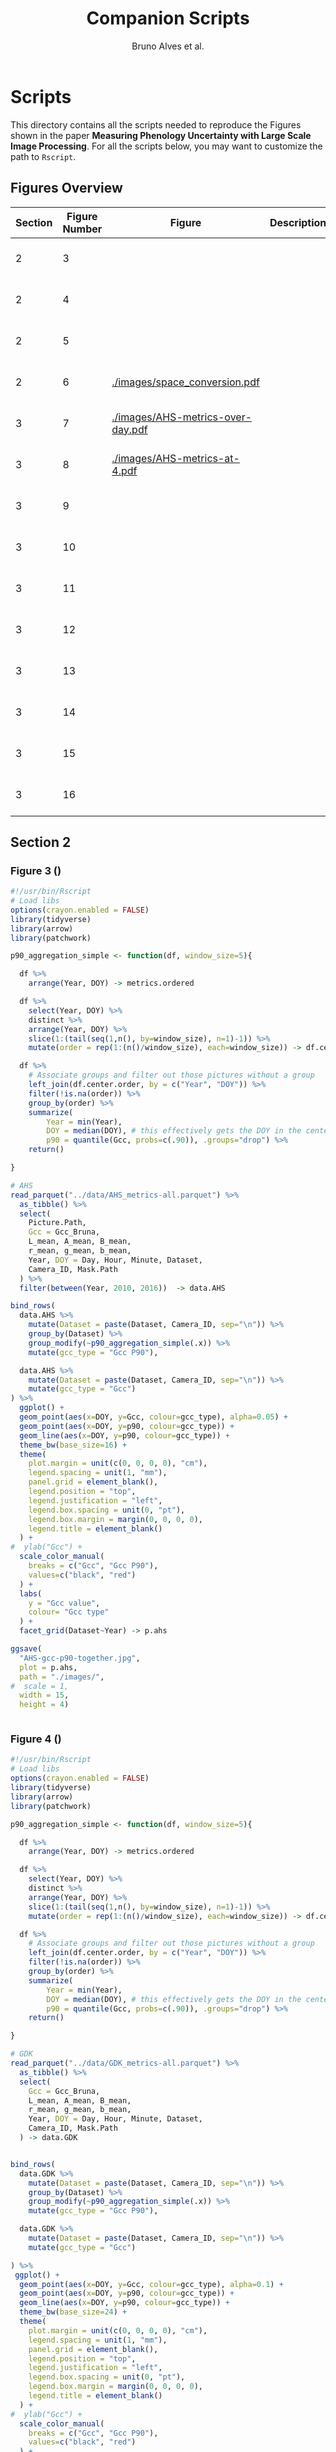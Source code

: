 # -*- coding: utf-8 -*-
# -*- mode: org -*-

#+TITLE: Companion Scripts
#+AUTHOR: Bruno Alves et al.

#+STARTUP: overview indent

* Scripts
:PROPERTIES:
:header-args: :session :tangle-mode (identity #o755)
:END:

This directory contains all the scripts needed to reproduce the
Figures shown in the paper *Measuring Phenology Uncertainty with Large
Scale Image Processing*. For all the scripts below, you may want to
customize the path to ~Rscript~.

** Figures Overview


| Section | Figure Number | Figure                               | Description | Script path           |
|---------+---------------+--------------------------------------+-------------+-----------------------|
|       2 |             3 | [[./images/AHS-gcc-p90-together.jpg]]    |             | [[section-2/figure-3.R]]  |
|       2 |             4 | [[./images/GDK-gcc-p90-together.jpg]]    |             | [[section-2/figure-4.R]]  |
|       2 |             5 | [[./images/PEG-gcc-p90-together.jpg]]    |             | [[section-2/figure-5.R]]  |
|       2 |             6 | [[./images/space_conversion.pdf]]        |             | [[section-2/figure-6.R]]  |
|---------+---------------+--------------------------------------+-------------+-----------------------|
|       3 |             7 | [[./images/AHS-metrics-over-day.pdf]]    |             | [[section-3/figure-7.R]]  |
|       3 |             8 | [[./images/AHS-metrics-at-4.pdf]]        |             | [[section-3/figure-8.R]]  |
|       3 |             9 | [[./images/AHS-filters.png]]             |             | [[section-3/figure-9.R]]  |
|       3 |            10 | [[./images/GDK-filters.png]]             |             | [[section-3/figure-10.R]] |
|       3 |            11 | [[./images/PEG-filters.png]]             |             | [[section-3/figure-11.R]] |
|       3 |            12 | [[./images/AHS-color-map.png]]           |             | [[section-3/figure-12.R]] |
|       3 |            13 | [[./images/AHS-color-map-with-lstar.png]] |             | [[section-3/figure-13.R]] |
|       3 |            14 | [[./images/color-correction-distance.png]] |             | [[section-3/figure-14.R]] |
|       3 |            15 | [[./images/color-correction-colors.png]] |             | [[section-3/figure-15.R]] |
|       3 |            16 | [[./images/impacts-on-p90.png]]          |             | [[section-3/figure-16.R]] |
|---------+---------------+--------------------------------------+-------------+-----------------------|

** Section 2
*** Figure 3 ()

#+BEGIN_SRC R :tangle section-2/figure-3.R
#!/usr/bin/Rscript
# Load libs
options(crayon.enabled = FALSE)
library(tidyverse)
library(arrow)
library(patchwork)

p90_aggregation_simple <- function(df, window_size=5){

  df %>%
    arrange(Year, DOY) -> metrics.ordered

  df %>%
    select(Year, DOY) %>%
    distinct %>%
    arrange(Year, DOY) %>%
    slice(1:(tail(seq(1,n(), by=window_size), n=1)-1)) %>%
    mutate(order = rep(1:(n()/window_size), each=window_size)) -> df.center.order

  df %>%
    # Associate groups and filter out those pictures without a group
    left_join(df.center.order, by = c("Year", "DOY")) %>%
    filter(!is.na(order)) %>%
    group_by(order) %>%
    summarize(
        Year = min(Year),
        DOY = median(DOY), # this effectively gets the DOY in the center
        p90 = quantile(Gcc, probs=c(.90)), .groups="drop") %>%
    return()

}

# AHS
read_parquet("../data/AHS_metrics-all.parquet") %>%
  as_tibble() %>%
  select(
    Picture.Path,
    Gcc = Gcc_Bruna, 
    L_mean, A_mean, B_mean,
    r_mean, g_mean, b_mean,
    Year, DOY = Day, Hour, Minute, Dataset,
    Camera_ID, Mask.Path
  ) %>%
  filter(between(Year, 2010, 2016))  -> data.AHS

bind_rows(
  data.AHS %>%
    mutate(Dataset = paste(Dataset, Camera_ID, sep="\n")) %>%
    group_by(Dataset) %>%
    group_modify(~p90_aggregation_simple(.x)) %>% 
    mutate(gcc_type = "Gcc P90"),

  data.AHS %>%
    mutate(Dataset = paste(Dataset, Camera_ID, sep="\n")) %>%
    mutate(gcc_type = "Gcc")
) %>%
  ggplot() +
  geom_point(aes(x=DOY, y=Gcc, colour=gcc_type), alpha=0.05) +
  geom_point(aes(x=DOY, y=p90, colour=gcc_type)) +
  geom_line(aes(x=DOY, y=p90, colour=gcc_type)) +
  theme_bw(base_size=16) +
  theme(
    plot.margin = unit(c(0, 0, 0, 0), "cm"),
    legend.spacing = unit(1, "mm"),
    panel.grid = element_blank(),
    legend.position = "top",
    legend.justification = "left",
    legend.box.spacing = unit(0, "pt"),
    legend.box.margin = margin(0, 0, 0, 0),
    legend.title = element_blank()
  ) +
#  ylab("Gcc") +
  scale_color_manual(
    breaks = c("Gcc", "Gcc P90"), 
    values=c("black", "red")
  ) + 
  labs(
    y = "Gcc value",
    colour= "Gcc type"
  ) +
  facet_grid(Dataset~Year) -> p.ahs

ggsave(
  "AHS-gcc-p90-together.jpg",
  plot = p.ahs,
  path = "./images/",
#  scale = 1,
  width = 15,
  height = 4)


#+END_SRC
*** Figure 4 ()

#+BEGIN_SRC R :tangle section-2/figure-4.R
#!/usr/bin/Rscript
# Load libs
options(crayon.enabled = FALSE)
library(tidyverse)
library(arrow)
library(patchwork)

p90_aggregation_simple <- function(df, window_size=5){

  df %>%
    arrange(Year, DOY) -> metrics.ordered

  df %>%
    select(Year, DOY) %>%
    distinct %>%
    arrange(Year, DOY) %>%
    slice(1:(tail(seq(1,n(), by=window_size), n=1)-1)) %>%
    mutate(order = rep(1:(n()/window_size), each=window_size)) -> df.center.order

  df %>%
    # Associate groups and filter out those pictures without a group
    left_join(df.center.order, by = c("Year", "DOY")) %>%
    filter(!is.na(order)) %>%
    group_by(order) %>%
    summarize(
        Year = min(Year),
        DOY = median(DOY), # this effectively gets the DOY in the center
        p90 = quantile(Gcc, probs=c(.90)), .groups="drop") %>%
    return()

}

# GDK
read_parquet("../data/GDK_metrics-all.parquet") %>%
  as_tibble() %>%
  select(
    Gcc = Gcc_Bruna, 
    L_mean, A_mean, B_mean,
    r_mean, g_mean, b_mean,
    Year, DOY = Day, Hour, Minute, Dataset,
    Camera_ID, Mask.Path
  ) -> data.GDK


bind_rows(
  data.GDK %>%
    mutate(Dataset = paste(Dataset, Camera_ID, sep="\n")) %>%
    group_by(Dataset) %>%
    group_modify(~p90_aggregation_simple(.x)) %>%
    mutate(gcc_type = "Gcc P90"),

  data.GDK %>%
    mutate(Dataset = paste(Dataset, Camera_ID, sep="\n")) %>%
    mutate(gcc_type = "Gcc")

) %>%
 ggplot() +
  geom_point(aes(x=DOY, y=Gcc, colour=gcc_type), alpha=0.1) +
  geom_point(aes(x=DOY, y=p90, colour=gcc_type)) +
  geom_line(aes(x=DOY, y=p90, colour=gcc_type)) +
  theme_bw(base_size=24) +
  theme(
    plot.margin = unit(c(0, 0, 0, 0), "cm"),
    legend.spacing = unit(1, "mm"),
    panel.grid = element_blank(),
    legend.position = "top",
    legend.justification = "left",
    legend.box.spacing = unit(0, "pt"),
    legend.box.margin = margin(0, 0, 0, 0),
    legend.title = element_blank()
  ) +
#  ylab("Gcc") +
  scale_color_manual(
    breaks = c("Gcc", "Gcc P90"), 
    values=c("black", "red")
  ) + 
  labs(
    y = "Gcc value",
    colour= "Gcc type"
  ) +
  facet_grid(Dataset~Year) +
  scale_y_continuous(breaks=seq(0.2, 0.7, 0.2)) -> p.gdk

p.gdk

ggsave(
  "GDK-gcc-p90-together.jpg",
  plot = p.gdk,
  path = "./images/",
##  scale = 1,
  width = 7,
  height = 6)

#+END_SRC
*** Figure 5 ()

#+BEGIN_SRC R :tangle section-2/figure-5.R
#!/usr/bin/Rscript

options(crayon.enabled = FALSE)
library(tidyverse)
library(arrow)
library(patchwork)

p90_aggregation_simple <- function(df, window_size=5){

  df %>%
    arrange(Year, DOY) -> metrics.ordered

  df %>%
    select(Year, DOY) %>%
    distinct %>%
    arrange(Year, DOY) %>%
    slice(1:(tail(seq(1,n(), by=window_size), n=1)-1)) %>%
    mutate(order = rep(1:(n()/window_size), each=window_size)) -> df.center.order

  df %>%
    # Associate groups and filter out those pictures without a group
    left_join(df.center.order, by = c("Year", "DOY")) %>%
    filter(!is.na(order)) %>%
    group_by(order) %>%
    summarize(
        Year = min(Year),
        DOY = median(DOY), # this effectively gets the DOY in the center
        p90 = quantile(Gcc, probs=c(.90)), .groups="drop") %>%
    return()

}

# PEG
read_parquet("../data/dataset_PEG_stats_all_years.parquet") %>%
  as_tibble() %>%
  select(
    Gcc = Gcc_Bruna, 
    L_mean, A_mean, B_mean,
    r_mean, g_mean, b_mean,
    Year, DOY = Day, Hour, Minute = Seq, Dataset
  ) %>%
  mutate(Dataset = "PEG", Camera_ID="peg") -> data.PEG

bind_rows(

  data.PEG %>%
    group_by(Dataset) %>%
    group_modify(~p90_aggregation_simple(.x)) %>%
    mutate(gcc_type = "Gcc P90"),

  data.PEG %>%
    mutate(gcc_type = "Gcc")

) %>%
 ggplot() +
  geom_point(aes(x=DOY, y=Gcc, colour=gcc_type), alpha=0.1) +
  geom_point(aes(x=DOY, y=p90, colour=gcc_type)) +
  geom_line(aes(x=DOY, y=p90, colour=gcc_type)) +
  theme_bw(base_size=24) +
#  ylab("Gcc") +
  theme(
    plot.margin = unit(c(0, 0, 0, 0), "cm"),
    legend.spacing = unit(1, "mm"),
    panel.grid = element_blank(),
    legend.position = "top",
    legend.justification = "left",
    legend.box.spacing = unit(0, "pt"),
    legend.box.margin = margin(0, 0, 0, 0),
    legend.title = element_blank()
  ) +
  scale_color_manual(
    breaks = c("Gcc", "Gcc P90"), 
    values=c("black", "red")
  ) + 
  labs(
    y = "Gcc value",
    colour= "Gcc type"
  ) +
  facet_grid(Dataset~Year) +
  scale_x_continuous (breaks=seq(0, 365, 150)) -> p.peg

ggsave(
  "PEG-gcc-p90-together.jpg",
  plot = p.peg,
  path = "./images/",
##  scale = 1,
  width = 10,
  height = 3.5)
#+END_SRC

*** Figure 6 ()

#+BEGIN_SRC R :tangle section-2/figure-6.R
#!/usr/bin/Rscript

options(crayon.enabled = FALSE)
library(tidyverse)
library(arrow)
library(patchwork)

library(pracma)

library(reticulate)
reticulate::use_miniconda('r-reticulate')
# Steps to install reticulate 
# install.packages('reticulate')
# reticulate::install_miniconda()
# reticulate::conda_install('r-reticulate', 'python-kaleido')
# reticulate::conda_install('r-reticulate', 'plotly', channel = 'plotly')
# reticulate::use_miniconda('r-reticulate')

# Get input data
read_parquet("../data/AHS_metrics-all.parquet") %>%
  as_tibble() %>%
  select(
    Picture.Path,
    Gcc = Gcc_Bruna, 
    L_mean, A_mean, B_mean,
    r_mean, g_mean, b_mean,
    Year, DOY = Day, Hour, Minute, Dataset,
    Camera_ID, Mask.Path
  ) %>%
  filter(between(Year, 2010, 2016))  -> data.AHS

# Compute statistical values 
# Get the first 100 rows of data.AHS as an example
data.AHS %>% 
  select(x=L_mean, y=A_mean, z=B_mean) %>% 
  slice(100:200) -> data

vars <- c("x", "y", "z")
type <- "t"
level <- .5
segments <- 15

# https://en.wikipedia.org/wiki/Hotelling%27s_T-squared_distribution
# m and p
m <- nrow(data)
p <- 3

# Compute the covariance matrix and center
v <- MASS::cov.trob(data[,vars], nu = nrow(data))

# Shape and center
shape <- v$cov
center <- v$center

# Cholesky decompose
chol_decomp <- chol(shape)

# Compute radius
radius <- sqrt(stats::qf(level, p, m - p + 1) * (p*m)/(m-p+1))

radius.small <- sqrt(stats::qf(0.1, p, m - p + 1) * (p*m)/(m-p+1))
radius.medium <- sqrt(stats::qf(0.5, p, m - p + 1) * (p*m)/(m-p+1))
radius.big <- sqrt(stats::qf(0.9, p, m - p + 1) * (p*m)/(m-p+1))

# The go to X method, implements x = L^{-1}.(y-mu)
go_to_X <- function(point, mu, L){
  # I am not fully sure if inv(L) really does implement L^{-1}
  # It seems so "oui, oui, bien sûr, il faut faire inv(L)"
  # Change inv() to solve(), since solve() is in R default lib.
  L_inverse <- solve(L)
  x <- L_inverse %*% (point - mu)
  c(x)
}

# Do the thing
#df %>%
data %>%
  rowwise() %>%
  mutate(X = list(go_to_X(c(x, y, z), center, t(chol_decomp)))) %>%
  mutate(
    N.x = X[[1]],
    N.y = X[[2]],
    N.z = X[[3]]
  ) %>%
  ungroup() %>%
  select(-X) %>%
  print -> data.normal

# CREATE SPHERES 
# Compute a perfect sphere using code from 
# https://stackoverflow.com/questions/35821584/how-to-draw-ellipsoid-with-plotly
theta <- seq(-pi/2, pi/2, by=0.1)
phi <- seq(0, 2*pi, by=0.2)
mgrd <- meshgrid(phi, theta)
phi <- c(mgrd$X)
theta <-  c(mgrd$Y)

lapply(c(radius.small, radius.medium, radius.big), function(radius) {
    x <- cos(theta) * cos(phi) * radius #+ center[[1]]
    dim(x) <- NULL
    y <- cos(theta) * sin(phi) * radius #+ center[[2]] 
    dim(y) <- NULL
    z <- sin(theta) * radius #+ center[[3]]
    dim(z) <- NULL

    tibble (x = x,
            y = y,
            z = z,
            radius = radius)
}) %>%
    bind_rows %>%
    print -> df.sphere

# CREATE ELLIPSES
df.sphere %>%
    rowwise() %>%
    mutate(Z = list(center + c(t(chol_decomp) %*% matrix(c(x, y, z), ncol=1)))) %>%
    mutate(e.x = Z[[1]],
           e.y = Z[[2]],
           e.z = Z[[3]]) %>%
    select(-Z) %>%
    print -> df.ellipses

# PLOT POINTS
library(plotly)
library(htmlwidgets)

plot_ly() %>%
add_markers(data=data.normal,
        x=~x,
        y=~y, 
        z=~z,
        color=~type,
        marker = list(
          color='black',
          size=12, 
          line=list(color='black')            
        ),
        #name="in",
        type="scatter3d",
        size = 0.2) %>%
        layout(
           plot_bgcolor='white',
           paper_bgcolor='white',
           margin = list(autoexpand=FALSE, l=0, b=0, r=0, t=0, pad=0),
           scene = list(
             xaxis = list(
             #title = "l* mean"#,
             title = "L",
             titlefont = list(size = 30),
             gridwidth = 10,
             showticklabels = FALSE
             ),
             yaxis = list(
             title = "A",
             titlefont = list(size = 30),
             #title = "a mean"#,
             gridwidth = 10,
             showticklabels = FALSE
             ),
             zaxis = list(
             title = "B",
             titlefont = list(size = 30),
             #title = "b mean"#,
             gridwidth = 10,
             showticklabels = FALSE
             ), 
             camera = list(
             eye = list(x = -0.5, y = 2.3, z = 0.3),
             center = list(x = 0, y = 0, z = 0)#,
              #projection = list(type = "orthographic")
             )
           )
         ) -> points.plot 
#saveWidget(ellipse.plot, "ellipse.html", selfcontained = FALSE)
save_image(points.plot, scale=1, file = "./images/Y.png", dpi="retina")

# PLOT POINTS IN X
library(plotly)
library(htmlwidgets)

plot_ly() %>%
add_markers(data=data.normal,
        x=~N.x,
        y=~N.y, 
        z=~N.z,
        color=~type,
        marker = list(
          color='black',
          size=12, 
          line=list(color='black')            
        ),
        #name="in",
        type="scatter3d",
        size = 0.2) %>%
        layout(
           plot_bgcolor='white',
           paper_bgcolor='white',
           margin = list(autoexpand=FALSE, l=0, b=0, r=0, t=0, pad=0),
           scene = list(
             xaxis = list(
             #title = "l* mean"#,
             title = "L'",
             titlefont = list(size = 30),
             gridwidth = 10,
             showticklabels = FALSE
             ),
             yaxis = list(
             title = "A'",
             titlefont = list(size = 30),
             #title = "a mean"#,
             gridwidth = 10,
             showticklabels = FALSE
             ),
             zaxis = list(
             title = "B'",
             titlefont = list(size = 30),
             #title = "b mean"#,
             gridwidth = 10,
             showticklabels = FALSE
             ), 
             camera = list(
             eye = list(x = 2.1 , y = 0, z = 0.1),
             center = list(x = 0, y = 0, z = 0)#,
              #projection = list(type = "orthographic")
             )
           )
         ) -> points.X.plot 

save_image(points.X.plot, scale=1, file = "./images/X.png")

# PLOT SPHERE
df.sphere %>%
    select(radius) %>%
    unique %>%
    arrange(radius) %>%
    mutate(Order = 1:n()) -> df.order

df.sphere %>% left_join(df.order, by="radius") -> df.sphere2
df.order %>% pull(Order) -> list.order

lapply(list.order, function(my.order) {

    x      = df.sphere2 %>% filter(Order == my.order) %>% pull(x)
    y      = df.sphere2 %>% filter(Order == my.order) %>% pull(y)
    z      = df.sphere2 %>% filter(Order == my.order) %>% pull(z)

#    plot_ly(scene = paste0("scene", my.order)) %>%
    plot_ly() %>%
        add_trace(
            x = x,
            y = y,
            z = z,
color=~as.factor(my.order), 
            type = "mesh3d",
            opacity = 1, 
            alphahull=0) %>%
        add_markers(data=data.normal,
                    x=~N.x,
                    y=~N.y, 
                    z=~N.z,
                    marker = list(
                      color='red',
                      size=12, 
                      line=list(color='red')            
                    ),
                    type="scatter3d",
                    size = 0.2)  %>%
        layout(
           plot_bgcolor='white',
           paper_bgcolor='white',
           margin = list(autoexpand=FALSE, l=0, b=0, r=0, t=0, pad=0),
           scene = list(
             xaxis = list(
             #title = "l* mean"#,
             title = "L'",
             gridwidth = 10,
             titlefont = list(size = 30),
             showticklabels = FALSE
             ),
             yaxis = list(
             title = "A'",
             titlefont = list(size = 30),
             gridwidth = 10,
             #title = "a mean"#,
             showticklabels = FALSE
             ),
             zaxis = list(
             title = "B'",
             titlefont = list(size = 30),
             gridwidth = 10,
             #title = "b mean"#,
             showticklabels = FALSE
             ), 
             camera = list(
             eye = list(x = 1.9 , y = 0, z = 0.1 ),
             center = list(x = 0, y = 0, z = 0)#,
              #projection = list(type = "orthographic")
             )
           )
         )

}) -> plotly.plots

save_image(plotly.plots[[1]], scale=1, file = "./images/plotA.png")
save_image(plotly.plots[[2]], scale=1, file = "./images/plotB.png")
save_image(plotly.plots[[3]], scale=1, file = "./images/plotC.png")

## GGPLOT - FINAL PLOT 
library(ggimage)
#library(jpeg)

plot_theme <- theme(
    plot.margin = unit(c(0, 0, 0, 0), "cm"),
    axis.title.x=element_blank(),
    axis.text.x=element_blank(),
    axis.ticks.x=element_blank(),
    axis.title.y=element_blank(),
    axis.text.y=element_blank(),
    axis.ticks.y=element_blank(),
    panel.grid.major = element_blank(),
    panel.grid.minor = element_blank()
  )

tibble(
Picture.Path=c("./images/Y.png", "./images/X.png"),
#type = c("up"),
legend = c("CIELab Space (Y)", "Normalized Space (X)")
) %>%
  ggplot() +
  theme_bw(base_size=14) + 
  geom_image(aes(x=0, y=0, image = Picture.Path), size=1.35) + 
  plot_theme + 
  facet_wrap(~factor(legend, levels=c("CIELab Space (Y)", "Normalized Space (X)"))) -> p1

tibble(
Picture.Path=c("./images/plotA.png", "./images/plotB.png", "./images/plotC.png"),
#type = c("up"),
legend = c("Level = 0.1", "Level = 0.5", "Level = 0.9")
) %>%
  ggplot() +
  theme_bw(base_size=14) + 
  geom_image(aes(x=0, y=0, image = Picture.Path), size=1.27) + 
  plot_theme + 
  facet_wrap(~legend) -> p2

layout <- "
##AAAAAA##
BBBBBBBBBB
"

p <- (p1 / p2) + plot_layout(design = layout)
ggsave("./images/space_conversion.pdf", plot=p, width=6, height=4)
#+END_SRC

** Section 3
*** Figure 7 ()

#+BEGIN_SRC R :tangle section-3/figure-7.R
#!/usr/bin/Rscript

options(crayon.enabled = FALSE)
library(tidyverse)
library(arrow)
library(patchwork)

# AHS
read_parquet("../data/AHS_metrics-all.parquet") %>%
  as_tibble() %>%
  select(
    Picture.Path,
    Gcc = Gcc_Bruna, 
    L_mean, A_mean, B_mean,
    r_mean, g_mean, b_mean,
    Year, DOY = Day, Hour, Minute, Dataset,
    Camera_ID, Mask.Path
  ) %>%
  filter(between(Year, 2010, 2016))  -> data.AHS

data.AHS %>%
  filter(Year == 2011) -> data.AHS.bigger

data.AHS.bigger %>%
filter(Camera_ID == "f02_u") %>%
filter(Hour %in% c(04,05,12,13,19,20)) %>%
filter(Minute <= 20) %>%
      pivot_longer(
#        cols = c("Gcc", "L_mean", "A_mean", "B_mean"),
        cols = c("Gcc", "L_mean"),
        names_to = "Metric",
        values_to = "value",
      ) %>%
mutate(Hour = sprintf("%.2d:00", Hour)) %>%
mutate(Type = if_else(Metric == "Gcc", "Gcc", "L* mean")) -> to_plot

to_plot %>%
filter(Type == "Gcc") %>%
ggplot(aes(x=DOY, y=value)) +
#  geom_point(aes(colour = Metric), alpha=0.2) +
  geom_line(alpha=0.7) +
  theme_bw(base_size=16) +
#  facet_wrap(~Hour, ncol = 6)
  ylab("Gcc value") +  
  theme(
    legend.position = "top", 
     axis.title.x=element_blank(),
     axis.ticks.x=element_blank(),
     axis.text.x=element_blank(),
  ) +
  facet_grid(Type~Hour) -> p.a

to_plot %>%
filter(Type == "L* mean") %>%
ggplot(aes(x=DOY, y=value)) +
#  geom_point(aes(colour = Metric), alpha=0.2) +
  geom_line(alpha=0.7) +
  theme_bw(base_size=16) +
#  facet_wrap(~Hour, ncol = 6)
  ylab("L* value") +  
  theme(
    legend.position = "top", 
    plot.margin = unit(c(0,0,0,0), "cm"),
    strip.text.x = element_blank()
  ) +
  facet_grid(Type~Hour) -> p.b

p <- p.a / p.b 

ggsave(
  "AHS-metrics-over-day.pdf",
  plot = p,
  path = "./images/",
#  scale = 1,
  width = 12,
  height = 6)
#+END_SRC

*** Figure 8 ()

#+BEGIN_SRC R :tangle section-3/figure-8.R
#!/usr/bin/Rscript

options(crayon.enabled = FALSE)
library(tidyverse)
library(arrow)
library(patchwork)

highlight <- c(25, 87, 125, 201, 300)

# AHS
read_parquet("../data/AHS_metrics-all.parquet") %>%
  as_tibble() %>%
  select(
    Picture.Path,
    Gcc = Gcc_Bruna, 
    L_mean, A_mean, B_mean,
    r_mean, g_mean, b_mean,
    Year, DOY = Day, Hour, Minute, Dataset,
    Camera_ID, Mask.Path
  ) %>%
  filter(between(Year, 2010, 2016))  -> data.AHS

data.AHS %>%
  filter(Year == 2011) -> data.AHS.bigger

data.AHS.bigger %>%
filter(Camera_ID == "f02_u") %>%
filter(Hour == 05) %>%
filter(Minute <= 20) %>%
      pivot_longer(
        cols = c("Gcc", "L_mean", "A_mean", "B_mean"),
        names_to = "Metric",
        values_to = "value",
      ) %>%
mutate(Hour = sprintf("%.2d:00", Hour)) %>%
mutate(Type = if_else(Metric == "Gcc", "Gcc", "CIELab")) %>%
ggplot(aes(x=DOY, y=value)) +
#  geom_point(aes(colour = Metric), alpha=0.2) +
  geom_line(aes(colour = Metric), alpha=0.7) +
  theme_bw(base_size=16) +
#  facet_wrap(~Hour, ncol = 6)
  ylab("Metrics Values") +  
  theme(
    legend.position = "top", 
  ) + 
  scale_x_continuous(breaks=highlight, labels=highlight) +  
  facet_grid(rows=vars(Type), cols=vars(Hour), scales="free_y") -> plot

df.redLines <- tribble(~X, 25, 87, 125, 201, 300) %>% mutate(Y=1)

plot <- plot +
    geom_vline(data=df.redLines, aes(xintercept=X), alpha=.2, size=0.75, color="black")
##    geom_label(data=df.redLines, aes(x=X, y=-40, label = X), size=2.75)

plot 

ggsave(
  "AHS-metrics-at-4.pdf",
  plot = plot,
  path = "./images/",
#  scale = 1,
  width = 7,
  height = 5)

#+END_SRC

*** Figure 9 ()

#+BEGIN_SRC R :tangle section-3/figure-9.R
#!/usr/bin/Rscript

options(crayon.enabled = FALSE)
library(tidyverse)
library(arrow)
library(patchwork)

# AHS
read_parquet("../data/AHS_metrics-all.parquet") %>%
  as_tibble() %>%
  select(
    Picture.Path,
    Gcc = Gcc_Bruna, 
    L_mean, A_mean, B_mean,
    r_mean, g_mean, b_mean,
    Year, DOY = Day, Hour, Minute, Dataset,
    Camera_ID, Mask.Path
  ) %>%
  filter(between(Year, 2010, 2016))  -> data.AHS

data.AHS %>%
  filter(Year == 2011) -> data.AHS.bigger
 
bind_rows(
  data.AHS.bigger %>%
  mutate(type="Original"),

  data.AHS.bigger %>%
  filter(L_mean > 10) %>%
  mutate(type="L* Filter"),

  data.AHS.bigger %>%
  filter(between(Hour, 08, 15)) %>%
  mutate(type="Hour-based\nFilter")

) -> AHS.plot

AHS.plot %>%
  rowwise() %>%
  filter(
    (Camera_ID == "f02_u" && (Minute %in% c(20)) ) ||
    (Camera_ID == "t24_d" && (Minute %in% c( 0))  )
  ) %>%
  ungroup() -> AHS.plot 

AHS.plot %>%
  ggplot(aes(x=DOY, y=Gcc)) +
  geom_point(alpha=.2) +
  theme_bw(base_size=16) +
  theme(axis.title.x=element_blank()) +
  facet_grid(
    Camera_ID~factor(type, levels=c("Original", "L* Filter", "Hour-based\nFilter"))
  ) -> gcc

AHS.plot %>%
  left_join(
    AHS.plot %>% 
      group_by(Camera_ID, type) %>% 
      count(n()) %>% 
      select(number_of_images = n)
   ) -> AHS.plot

gcc +
  ylim(0.2, 0.8) + 
  geom_label( 
    data= AHS.plot %>% group_by(Camera_ID, type) %>% slice(1), 
    aes(x=320, y=0.75, label=number_of_images),
    label.padding = unit(0.08, "lines"),
    size = 3.5 
  ) -> gcc


r <- (AHS.plot$r_mean / 256)
g <- (AHS.plot$g_mean / 256)
b <- (AHS.plot$b_mean / 256)

AHS.plot %>%
  ggplot() +
  geom_tile(aes(x=DOY, y=Hour), fill=rgb(r, g, b), color=rgb(r, g, b)) + 
  theme_bw(base_size=16) +
  theme(legend.position = "none") +  
  facet_grid(
    Camera_ID~factor(type, levels=c("Original", "L* Filter", "Hour-based\nFilter"))
  ) -> map

p <- gcc / map

ggsave(
  "AHS-filters.png",
  plot = p,
  path = "./images/",
#  scale = 1,
  width = 6,
  height = 6)


#+END_SRC
*** Figure 10 ()

#+BEGIN_SRC R :tangle section-3/figure-10.R
#!/usr/bin/Rscript

options(crayon.enabled = FALSE)
library(tidyverse)
library(arrow)
library(patchwork)

# GDK
read_parquet("../data/GDK_metrics-all.parquet") %>%
  as_tibble() %>%
  select(
    Gcc = Gcc_Bruna, 
    L_mean, A_mean, B_mean,
    r_mean, g_mean, b_mean,
    Year, DOY = Day, Hour, Minute, Dataset,
    Camera_ID, Mask.Path
  ) -> data.GDK

data.GDK %>%
  filter(Year == 2009) -> data.GDK.bigger

bind_rows(

  data.GDK.bigger %>%
  mutate(type="Original"),

  data.GDK.bigger %>%
  filter(L_mean > 10) %>%
  mutate(type="L* Filter"),

  data.GDK.bigger %>%
  filter(between(Hour, 08, 16)) %>%
  mutate(type="Hour-based\nFilter")

) -> GDK.plot

GDK.plot %>%
  ggplot(aes(x=DOY, y=Gcc)) +
  geom_point(alpha=.2) +
  theme_bw(base_size=16) +
  theme(axis.title.x=element_blank()) +
  facet_grid(
    Camera_ID~factor(type, levels=c("Original", "L* Filter", "Hour-based\nFilter"))
  ) -> gcc

GDK.plot %>%
  left_join(
    GDK.plot %>% 
      group_by(Camera_ID, type) %>% 
      count(n()) %>% 
      select(number_of_images = n)
   ) -> GDK.plot

gcc +
#  ylim(0.2, 0.8) + 
  geom_label( 
    data= GDK.plot %>% group_by(Camera_ID, type) %>% slice(1), 
    aes(x=320, y=0.68, label=number_of_images),
    label.padding = unit(0.08, "lines"),
    size = 3.5 
  ) -> gcc

GDK.plot %>%
  rowwise() %>%
  filter(
    Minute %in% c(0)
  ) %>%
  ungroup() -> GDK.plot 

r <- (GDK.plot$r_mean / 256)
g <- (GDK.plot$g_mean / 256)
b <- (GDK.plot$b_mean / 256)

GDK.plot %>%
  ggplot() +
  geom_tile(aes(x=DOY, y=Hour), fill=rgb(r, g, b), color=rgb(r, g, b)) + 
  theme_bw(base_size=16) +
  theme(legend.position = "none") +  
  facet_grid(
    Camera_ID~factor(type, levels=c("Original", "L* Filter", "Hour-based\nFilter"))
  ) -> map

p <- gcc / map

ggsave(
  "GDK-filters.png",
  plot = p,
  path = "./images/",
#  scale = 1,
  width = 6,
  height = 7.5)

#+END_SRC

*** Figure 11 ()

#+BEGIN_SRC R :tangle section-3/figure-11.R
#!/usr/bin/Rscript

options(crayon.enabled = FALSE)
library(tidyverse)
library(arrow)
library(patchwork)

# PEG
read_parquet("../data/dataset_PEG_stats_all_years.parquet") %>%
  as_tibble() %>%
  select(
    Gcc = Gcc_Bruna, 
    L_mean, A_mean, B_mean,
    r_mean, g_mean, b_mean,
    Year, DOY = Day, Hour, Minute = Seq, Dataset
  ) %>%
  mutate(Dataset = "PEG", Camera_ID="peg") -> data.PEG

data.PEG %>%
  filter(Year == 2015) -> data.PEG.bigger

bind_rows(
  data.PEG.bigger %>%
  mutate(type="Manual Filter"),

  data.PEG.bigger %>%
  filter(L_mean > 10) %>%
#  filter(between(L_mean, 40, 60)) %>%
  mutate(type="L* Filter\n10 - 100"),

  data.PEG.bigger %>%
#  filter(L_mean > 10) %>%
  filter(between(L_mean, 40, 58)) %>%
  mutate(type="L* Filter\n40 - 60"),

  data.PEG.bigger %>%
  filter(between(Hour, 08, 16)) %>%
  mutate(type="Hour-based\nFilter")

) -> PEG.plot

PEG.plot %>%
  ggplot(aes(x=DOY, y=Gcc)) +
  geom_point(alpha=.2) +
  theme_bw(base_size=16) +
  theme(axis.title.x=element_blank()) +
  facet_grid(
#    Camera_ID~factor(type, levels=c("Original", "L* Filter", "Manual Filter"))
    Camera_ID~factor(type, levels=c("Manual Filter", "L* Filter\n10 - 100", "L* Filter\n40 - 60", "Hour-based\nFilter"))
#    Camera_ID~factor(type, levels=c("Original", "L* Filter"))
  ) -> gcc

PEG.plot %>%
  left_join(
    PEG.plot %>% 
      group_by(Camera_ID, type) %>% 
      count(n()) %>% 
      select(number_of_images = n)
   ) -> PEG.plot

gcc +
#  ylim(0.2, 0.8) + 
  geom_label( 
    data= PEG.plot %>% group_by(Camera_ID, type) %>% slice(1), 
    aes(x=310, y=0.364, label=number_of_images),
    label.padding = unit(0.08, "lines"),
    size = 3.5 
  ) -> gcc

PEG.plot %>%
  rowwise() %>%
  filter(
    Minute %in% c(1, 4) 
  ) %>%
  mutate(Minute = if_else(Minute == 1, 0.00, 0.5)) %>%
  mutate(Hour = Hour + Minute) %>%
  ungroup() -> PEG.plot 

r <- (PEG.plot$r_mean / 256)
g <- (PEG.plot$g_mean / 256)
b <- (PEG.plot$b_mean / 256)

PEG.plot %>%
  ggplot() +
  geom_tile(aes(x=DOY, y=Hour), fill=rgb(r, g, b), color=rgb(r, g, b)) + 
  theme_bw(base_size=16) +
  theme(legend.position = "none") +  
  ylim(5, 20) + 
  facet_grid(
#    Camera_ID~factor(type, levels=c("Original", "L* Filter", "Manual Filter"))
    Camera_ID~factor(type, levels=c("Manual Filter", "L* Filter\n10 - 100", "L* Filter\n40 - 60", "Hour-based\nFilter"))
  ) -> map

p <- gcc / map

ggsave(
  "PEG-filters.png",
  plot = p,
  path = "./images/",
#  scale = 1,
  width = 7,
  height = 6)
#+END_SRC

*** Figure 12 ()

#+BEGIN_SRC R :tangle section-3/figure-12.R
#!/usr/bin/Rscript

options(crayon.enabled = FALSE)
library(tidyverse)
library(arrow)
library(patchwork)

cam <- "f02_u"
#cam <- "t24_d"

min <- 0
if(cam == "t24_d"){
  min <- 0
}else{
  min <- 20
}

read_parquet("../data/data_AHS_adj.parquet") %>%
  as_tibble() -> data.AHS.adj

data.AHS.adj %>%
  rename(DOY = doy) %>%
  filter(Camera_ID == cam) %>%
  filter(Minute == min) %>%
  mutate(outlier = if_else(type == "to_adjust", TRUE, FALSE)) %>%
  mutate(alpha = if_else(outlier, 0.0, 1.0)) -> map.df

#  rowwise() %>%
#  filter(
#    (Camera_ID == "f02_u" && (Minute %in% c(20)) ) ||
#    (Camera_ID == "t24_d" && (Minute %in% c( 0))  )
#  ) %>%
#  ungroup() -> AHS.pAlot 

r <- (map.df$r_mean / 256)
g <- (map.df$g_mean / 256)
b <- (map.df$b_mean / 256)
alp <- (map.df$alpha)

map.df -> map.df2

map.df2 %>% filter(outlier == TRUE) -> map.df_outliers
map.df2 %>% filter(outlier == FALSE) -> map.df_non_outliers

r <- (map.df_non_outliers$r_mean / 256)
g <- (map.df_non_outliers$g_mean / 256)
b <- (map.df_non_outliers$b_mean / 256)
alp <- (map.df_non_outliers$alpha)

ggplot() +
  geom_tile(data=map.df_outliers, aes(x=DOY, y=Hour, fill=outlier, color=outlier)) + 
  geom_tile(data=map.df_non_outliers, aes(x=DOY, y=Hour), fill=rgb(r, g, b), color=rgb(r, g, b)) + 
  theme_bw(base_size=16) +
  theme(
    legend.position = "none",
    panel.spacing=unit(0.4, "lines"),
    panel.margin=unit(0.4, "lines"),
    panel.grid.major = element_blank(), 
    panel.grid.minor = element_blank()
  ) +
  scale_x_continuous(expand = c(0, 0)) +
  scale_y_continuous(expand = c(0, 0)) +
  facet_grid(run.window~run.level, scale="free") -> p 

map.df %>%
  left_join(
    map.df %>% 
      group_by(Camera_ID, type) %>% 
      count(n()) %>% 
      select(number_of_images = n)
   ) -> AHS.plot

map.df %>% 
  group_by(run.window, run.level, outlier) %>% 
  mutate(n_images = n()) %>% 
  select(n_images, outlier) %>% 
  distinct() -> labels

p +
#  ylim(4.6, 24) + 
  geom_label( 
    data= labels %>% filter(outlier == TRUE),
    aes(x=318, y=20, label=n_images),
#    aes(x=46, y=20, label=n_images),
    label.padding = unit(0.08, "lines"),
    color = "red3",
    size = 4.8 
  ) -> p

ggsave(
  "AHS-color-map.png",
  plot = p,
  path = "./images/",
#  scale = 1,
  width = 18,
  height = 8)
#+END_SRC

*** Figure 13 ()

#+BEGIN_SRC R :tangle section-3/figure-13.R
#!/usr/bin/Rscript

options(crayon.enabled = FALSE)
library(tidyverse)
library(arrow)
library(patchwork)

read_parquet("../data/data_AHS_adj_lstar.parquet") %>%
  as_tibble() -> data.AHS.adj.lstar

cam <- "f02_u"
#cam <- "t24_d"

min <- 0
if(cam == "t24_d"){
  min <- 0
}else{
  min <- 20
}

data.AHS.adj.lstar %>%
  rename(DOY = doy) %>%
  filter(Camera_ID == cam) %>%
  filter(Minute == min) %>%
  mutate(outlier = if_else(type == "to_adjust", TRUE, FALSE)) %>%
  mutate(alpha = if_else(outlier, 0.0, 1.0)) -> map.df

r <- (map.df$r_mean / 256)
g <- (map.df$g_mean / 256)
b <- (map.df$b_mean / 256)
alp <- (map.df$alpha)

map.df -> map.df2

map.df2 %>% filter(outlier == TRUE) -> map.df_outliers
map.df2 %>% filter(outlier == FALSE) -> map.df_non_outliers

r <- (map.df_non_outliers$r_mean / 256)
g <- (map.df_non_outliers$g_mean / 256)
b <- (map.df_non_outliers$b_mean / 256)
alp <- (map.df_non_outliers$alpha)

ggplot() +
  geom_tile(data=map.df_outliers, aes(x=DOY, y=Hour, fill=outlier, color=outlier)) + 
  geom_tile(data=map.df_non_outliers, aes(x=DOY, y=Hour), fill=rgb(r, g, b), color=rgb(r, g, b)) + 
  theme_bw(base_size=16) +
  theme(
    legend.position = "none",
    panel.spacing=unit(0.4, "lines"),
    panel.margin=unit(0.4, "lines"),
    panel.grid.major = element_blank(), 
    panel.grid.minor = element_blank()
) +
  scale_x_continuous(expand = c(0, 0)) +
  scale_y_continuous(expand = c(0, 0)) +
  facet_grid(run.window~run.level, scale="free") -> p 

map.df %>% 
  group_by(run.window, run.level, outlier) %>% 
  mutate(n_images = n()) %>% 
  select(n_images, outlier) %>% 
  distinct() -> labels

p +
#  ylim(4.6, 24) + 
  geom_label( 
    data= labels %>% filter(outlier == TRUE),
    aes(x=318, y=19, label=n_images),
#    aes(x=46, y=20, label=n_images),
    label.padding = unit(0.08, "lines"),
    color = "red3",
    size = 4.8 
  ) -> p

ggsave(
  "AHS-color-map-with-lstar.png",
  plot = p,
  path = "./images/",
#  scale = 1,
  width = 18,
  height = 8)

#+END_SRC

*** Figure 14 ()

#+BEGIN_SRC R :tangle section-3/figure-14.R
#!/usr/bin/Rscript

options(crayon.enabled = FALSE)
library(tidyverse)
library(arrow)
library(patchwork)

#cam <- "f02_u"
cam <- "t24_d"

min <- 0
if(cam == "t24_d"){
  min <- 0
}else{
  min <- 20
}

read_parquet("../data/data_AHS_adj_lstar.parquet") %>%
  as_tibble() -> data.AHS.adj.lstar

data.AHS.adj.lstar %>%
  rename(DOY = doy) %>%
  filter(Camera_ID == cam) %>%
  filter(Minute == min) %>%
  filter(run.level == 0.1, run.window == 3) %>%
  mutate(run.level = "Color reference") %>%
  filter(DOY %in% seq(0,400, 5)) -> map.df

r <- (map.df$r_mean / 256)
g <- (map.df$g_mean / 256)
b <- (map.df$b_mean / 256)
alp <- (map.df$alpha)

ggplot() +
  geom_tile(data=map.df, aes(x=DOY, y=Hour), fill=rgb(r, g, b)) + 
  theme_bw(base_size=16) +
  theme(
    legend.position = "none",
    panel.spacing=unit(0.4, "lines"),
    panel.margin=unit(0.4, "lines"),
    panel.grid.major = element_blank(), 
    panel.grid.minor = element_blank()
) +
  scale_x_continuous(expand = c(0, 0)) +
  scale_y_continuous(expand = c(0, 0)) +
  facet_grid(~run.level, scale="free") -> original_colors

data.AHS.adj.lstar %>%
#data.AHS.adj %>%
#  filter(Hour <= 8) %>%
  filter(run.level %in% c(0.1, 0.5, 0.9)) %>%
  filter(run.window %in% c(3, 365)) %>%
  rename(DOY = doy) %>%
  filter(Camera_ID == cam) %>%
  filter(Minute == min) %>%
  mutate(outlier = if_else(type == "to_adjust", TRUE, FALSE)) %>%
  mutate(alpha = if_else(outlier, 0.0, 1.0)) -> map.df

bind_rows(
  map.df %>%
    filter(run.level == 0.1) %>%
    mutate(run.level = "Original colors"),

  map.df %>% 
    mutate(r_mean = if_else(outlier, R, r_mean)) %>%
    mutate(g_mean = if_else(outlier, G, g_mean)) %>%
    mutate(b_mean = if_else(outlier, B, b_mean)) %>%
    mutate(run.level = as.character(run.level))

) -> map.df

map.df %>%
    filter(run.level == "Original colors") %>%
    mutate(L = x, a = y, b = z) %>%
    select(run.window, run.level, Camera_ID, DOY, Hour, Minute, L, a, b) -> df.ref

map.df %>%
    filter(run.level != "Original colors") %>%
    mutate(L = ifelse(is.na(x.border), x, x.border),
           a = ifelse(is.na(y.border), y, y.border),
           b = ifelse(is.na(z.border), z, z.border)) %>%
    select(run.window, run.level, Camera_ID, DOY, Hour, Minute, L, a, b) -> df.temp0

df.temp0 %>%
    filter(run.level != "Original colors") %>%
    left_join(
        df.ref %>% select(-run.level, -run.window),
        by=c("Camera_ID", "DOY", "Hour", "Minute"),
        suffix = c(".level", ".ref")) %>%
    mutate(dE = sqrt((L.level - L.ref)^2 + (a.level - a.ref)^2 + (b.level - b.ref)^2)) %>%
    left_join(
        map.df %>%
        filter(run.level != "Original colors") %>%    
        select(run.level, run.window, Camera_ID, DOY, Hour, Minute, r_mean, g_mean, b_mean),
        by = c("run.window", "run.level", "Camera_ID", "DOY", "Hour", "Minute")
    ) %>%
    group_by(run.level, run.window, Camera_ID, DOY, Hour, Minute) -> df.temp1

df.temp1 %>%
    group_by(run.level, run.window, Camera_ID, DOY, Hour) %>%
    arrange(Minute) %>%
    slice(1) %>%
    ungroup %>%
#    filter(DOY %in% seq(1,400, 3)) %>%
    mutate(dE.alpha = dE/max(dE)) %>%
##    mutate(dE.alpha = if_else(dE.alpha <= 0.24, 0.00, dE.alpha)) %>%
    print -> df.temp2

df.temp2 %>% 
  filter(DOY %in% seq(0,400, 5)) -> df.temp3

#%>%
#  mutate(Hour = 1) -> df.temp3

r <- (df.temp3$r_mean / 256) 
g <- (df.temp3$g_mean / 256)
b <- (df.temp3$b_mean / 256)

#white <- 0
#r <- r + white
#g <- g + white
#b <- b + white

ggplot() +
#  geom_tile(data=df.temp3, aes(x=DOY, y=Hour), fill=rgb(r, g, b)) +
#  geom_tile(data=df.temp3, aes(x=DOY, y=Hour, alpha=dE.alpha), fill=rgb(r, g, b)) +
  geom_tile(data=df.temp3, aes(x=DOY, y=Hour, fill=dE)) +
  theme_bw(base_size=16) +
  theme(
    panel.spacing=unit(0.4, "lines"),
    panel.margin=unit(0.4, "lines"),
    panel.grid.major = element_blank(), 
    panel.grid.minor = element_blank()
) +
  scale_x_continuous(expand = c(0, 0)) +
  scale_y_continuous(expand = c(0, 0)) +
  facet_grid(run.window~run.level, scale="free") + #-> p#+
  labs(fill="Distance") +
  theme(
    plot.margin=unit(c(1,0.5,0.5,0.5),"cm"),
    legend.position = c(0.5, 1.25),
    legend.direction="horizontal",
#    legend.key.size = unit(0.5, 'cm'), #change legend key size
    legend.key.height = unit(0.2, 'cm'), #change legend key height
    legend.key.width = unit(1, 'cm'), #change legend key width
    legend.title = element_text(size=10), #change legend title font size
    legend.text = element_text(size=8)
  ) + 
  scale_fill_gradient(low = "white", high = "red", na.value = NA) -> p  

layout <- "
##BBBB
AABBBB
AABBBB
AABBBB
AABBBB
AABBBB
AABBBB
AABBBB
AABBBB
AABBBB
AABBBB
AABBBB
AABBBB
AABBBB
AABBBB
AABBBB
AABBBB
AABBBB
AABBBB
AABBBB
AABBBB
AABBBB
AABBBB
AABBBB
AABBBB
AABBBB
AABBBB
AABBBB
AABBBB
AABBBB
AABBBB
AABBBB
##BBBB
"
p <- original_colors + p + plot_layout(design = layout)

ggsave(
  "color-correction-distance.png",
  plot = p,
  path = "./images/",
#  scale = 1,
  width = 8,
  height = 4.5)


#+END_SRC
*** Figure 15 ()

#+BEGIN_SRC R :tangle section-3/figure-15.R
#!/usr/bin/Rscript

options(crayon.enabled = FALSE)
library(tidyverse)
library(arrow)
library(patchwork)

cam <- "t24_d"

min <- 0
if(cam == "t24_d"){
  min <- 0
}else{
  min <- 20
}

read_parquet("../data/data_AHS_adj_lstar.parquet") %>%
  as_tibble() -> data.AHS.adj.lstar

data.AHS.adj.lstar %>%
#data.AHS.adj %>%
#  filter(Hour <= 8) %>%
  filter(run.level %in% c(0.1, 0.5, 0.9)) %>%
  filter(run.window %in% c(3, 365)) %>%
  rename(DOY = doy) %>%
  filter(Camera_ID == cam) %>%
  filter(Minute == min) %>%
  mutate(outlier = if_else(type == "to_adjust", TRUE, FALSE)) %>%
  mutate(alpha = if_else(outlier, 0.0, 1.0)) -> map.df

bind_rows(
  map.df %>%
    filter(run.level == 0.1) %>%
    mutate(run.level = "Original colors"),

  map.df %>% 
    mutate(r_mean = if_else(outlier, R, r_mean)) %>%
    mutate(g_mean = if_else(outlier, G, g_mean)) %>%
    mutate(b_mean = if_else(outlier, B, b_mean)) %>%
    mutate(run.level = as.character(run.level))

) -> map.df

map.df %>%
    filter(run.level == "Original colors") %>%
    mutate(L = x, a = y, b = z) %>%
    select(run.window, run.level, Camera_ID, DOY, Hour, Minute, L, a, b) -> df.ref

map.df %>%
    filter(run.level != "Original colors") %>%
    mutate(L = ifelse(is.na(x.border), x, x.border),
           a = ifelse(is.na(y.border), y, y.border),
           b = ifelse(is.na(z.border), z, z.border)) %>%
    select(run.window, run.level, Camera_ID, DOY, Hour, Minute, L, a, b) -> df.temp0

df.temp0 %>%
    filter(run.level != "Original colors") %>%
    left_join(
        df.ref %>% select(-run.level, -run.window),
        by=c("Camera_ID", "DOY", "Hour", "Minute"),
        suffix = c(".level", ".ref")) %>%
    mutate(dE = sqrt((L.level - L.ref)^2 + (a.level - a.ref)^2 + (b.level - b.ref)^2)) %>%
    left_join(
        map.df %>%
        filter(run.level != "Original colors") %>%    
        select(run.level, run.window, Camera_ID, DOY, Hour, Minute, r_mean, g_mean, b_mean),
        by = c("run.window", "run.level", "Camera_ID", "DOY", "Hour", "Minute")
    ) %>%
    group_by(run.level, run.window, Camera_ID, DOY, Hour, Minute) -> df.temp1

df.temp1 %>%
    group_by(run.level, run.window, Camera_ID, DOY, Hour) %>%
    arrange(Minute) %>%
    slice(1) %>%
    ungroup %>%
#    filter(DOY %in% seq(1,400, 3)) %>%
    mutate(dE.alpha = dE/max(dE)) %>%
##    mutate(dE.alpha = if_else(dE.alpha <= 0.24, 0.00, dE.alpha)) %>%
    print -> df.temp2

data.AHS.adj.lstar %>%
  rename(DOY = doy) %>%
  filter(Camera_ID == cam) %>%
  filter(Minute == min) %>%
  filter(run.level == 0.1, run.window==3) %>%
  mutate(run.level = "Color reference") %>%
  filter(between(DOY, 0, 150)) %>%
  filter(Hour==5) %>%
  filter(DOY %in% seq(0,150, 3)) -> df.temp3

r <- (df.temp3$r_mean / 256) 
g <- (df.temp3$g_mean / 256)
b <- (df.temp3$b_mean / 256)

#white <- 0.05
#r <- r + white
#g <- g + white
#b <- b + white

ggplot() +
  geom_tile(data=df.temp3, aes(x=DOY, y=Hour), fill=rgb(r, g, b)) +
#  geom_tile(data=df.temp3, aes(x=DOY, y=Hour, alpha=dE.alpha), fill=rgb(r, g, b)) +
#  geom_tile(data=df.temp3, aes(x=DOY, y=Hour, fill=dE.alpha)) +
  theme_bw(base_size=16) +
  theme(
    panel.spacing=unit(0.4, "lines"),
    panel.margin=unit(0.4, "lines"),
    panel.grid.major = element_blank(), 
    panel.grid.minor = element_blank()
) +
  scale_x_continuous(expand = c(0, 0)) +
  scale_y_continuous(expand = c(0, 0), breaks=c(5), labels=c(5)) +
  theme(
    axis.title.x=element_blank(),
    axis.text.x=element_blank(),
    axis.ticks.x=element_blank()
  ) + 
  facet_grid(~run.level, scale="free") -> ref_colors

df.temp2 %>% 
  filter(between(DOY, 0, 150)) %>%
  filter(Hour==5) %>%
  filter(DOY %in% seq(0,150, 3)) -> df.temp3

#%>%
#  mutate(Hour = 1) -> df.temp3

r <- (df.temp3$r_mean / 256) 
g <- (df.temp3$g_mean / 256)
b <- (df.temp3$b_mean / 256)

#white <- 0.05
#r <- r + white
#g <- g + white
#b <- b + white

ggplot() +
  geom_tile(data=df.temp3, aes(x=DOY, y=Hour), fill=rgb(r, g, b)) +
#  geom_tile(data=df.temp3, aes(x=DOY, y=Hour, alpha=dE.alpha), fill=rgb(r, g, b)) +
#  geom_tile(data=df.temp3, aes(x=DOY, y=Hour, fill=dE.alpha)) +
  theme_bw(base_size=16) +
  theme(
    plot.margin=unit(c(0.1,1.6,0.1,0.5),"cm"),
    panel.spacing=unit(0.2, "lines"),
    panel.margin=unit(0.2, "lines"),
    panel.grid.major = element_blank(), 
    panel.grid.minor = element_blank()
) +
  scale_x_continuous(expand = c(0, 0)) +
  scale_y_continuous(expand = c(0, 0), breaks=c(5), labels=c(5)) +
  facet_grid(run.window~run.level, scale="free") -> p1

ggplot() +
#  geom_tile(data=df.temp3, aes(x=DOY, y=Hour), fill=rgb(r, g, b)) +
#  geom_tile(data=df.temp3, aes(x=DOY, y=Hour, alpha=dE.alpha), fill=rgb(r, g, b)) +
  geom_tile(data=df.temp3, aes(x=DOY, y=Hour, fill=dE)) +
  theme_bw(base_size=16) +
  theme(
    panel.spacing=unit(0.2, "lines"),
    panel.margin=unit(0.2, "lines"),
    panel.grid.major = element_blank(), 
    panel.grid.minor = element_blank()
) +
  scale_x_continuous(expand = c(0, 0), breaks=c(94, 110, 125, 140), labels=c(94, 110, 125, 140)) +
  scale_y_continuous(expand = c(0, 0), breaks=c(5), labels=c(5)) +
  facet_grid(run.window~run.level, scale="free") + #-> p#+
  labs(fill="Distance") +
  theme(
    plot.margin=unit(c(0.1,1.6,0.1,0.5),"cm"),
    legend.position = c(1.12 , 0.5),
    legend.direction="vertical",
#    legend.key.size = unit(0.5, 'cm'), #change legend key size
    legend.key.height = unit(0.5, 'cm'), #change legend key height
    legend.key.width = unit(0.5, 'cm'), #change legend key width
    legend.title = element_text(size=10), #change legend title font size
    legend.text = element_text(size=8)
  ) + 
  scale_fill_gradient(low = "white", high = "red", na.value = NA)-> p2  #+
#  theme(
#    strip.text.x = element_blank()
##    strip.text.y = element_blank()
#  ) -> p2  

ggplot() +
#  geom_tile(data=df.temp3, aes(x=DOY, y=Hour), fill=rgb(r, g, b)) +
#  geom_tile(data=df.temp3, aes(x=DOY, y=Hour, alpha=dE.alpha), fill=rgb(r, g, b)) +
  geom_point(data=df.temp3 %>% mutate(dE = if_else(is.na(dE), 0, dE)), aes(x=DOY, y=dE)) +
  geom_line(data=df.temp3 %>% mutate(dE = if_else(is.na(dE), 0, dE)), aes(x=DOY, y=dE)) +
  theme_bw(base_size=16) +
  theme(
    panel.spacing=unit(0.2, "lines"),
    panel.margin=unit(0.2, "lines"),
#    panel.grid.major = element_blank(), 
#    panel.grid.minor = element_blank()
) +
#  scale_x_continuous(breaks=c(94, 110, 125, 140), labels=c(94, 110, 125, 140)) +
#  scale_y_continuous(expand = c(0, 0), breaks=c(5), labels=c(5)) +
  ylim(-0.5, 31) + 
  facet_grid(run.window~run.level, scale="free") + #-> p#+
  labs(y="Distance") -> p3


layout <- "
A##
BBB
BBB
CCC
CCC
"
#p3 

p <- (
  (ref_colors + theme(    plot.margin=unit(c(0.1,0.2,0.1,0.0),"cm"))) /
#  ref_colors /
  ( p1 + 
    theme(
    axis.title.x=element_blank(),
    axis.text.x=element_blank(),
    axis.ticks.x=element_blank()
    )
  ) / p3  
) + plot_layout(design = layout)

ggsave(
  "color-correction-colors.png",
  plot = p,
  path = "./images/",
#  scale = 1,
  width = 8,
  height = 6)
#+END_SRC

*** Figure 16 ()

#+BEGIN_SRC R :tangle section-3/figure-16.R
#!/usr/bin/Rscript

options(crayon.enabled = FALSE)
library(tidyverse)
library(arrow)
library(patchwork)

p90_aggregation_simple <- function(df, window_size=5){

  df %>%
    arrange(Year, DOY) -> metrics.ordered

  df %>%
    select(Year, DOY) %>%
    distinct %>%
    arrange(Year, DOY) %>%
    slice(1:(tail(seq(1,n(), by=window_size), n=1)-1)) %>%
    mutate(order = rep(1:(n()/window_size), each=window_size)) -> df.center.order

  df %>%
    # Associate groups and filter out those pictures without a group
    left_join(df.center.order, by = c("Year", "DOY")) %>%
    filter(!is.na(order)) %>%
    group_by(order) %>%
    summarize(
        Year = min(Year),
        DOY = median(DOY), # this effectively gets the DOY in the center
        p90 = quantile(Gcc, probs=c(.90)), .groups="drop") %>%
    return()

}

p90_aggregation_complex <- function(df, window_size=5){

  add_order <- function(df){
    df %>%
      select(year, doy) %>%
      distinct -> df.dist

      if(nrow(df.dist) < window_size){
         #print("Agreggation error.")
         return(df %>% mutate(order = -1))
      }
      
      df.dist %>%
      slice(1:(tail(seq(1,n(), by=window_size), n=1)-1)) %>%
      mutate(order = rep(1:(n()/window_size), each=window_size)) %>%
      return()
  }

  df %>%
    select(year, doy, Camera_ID, run.level, run.window) %>%
    #distinct %>%
    arrange(year, doy) %>%
    group_by(Camera_ID, run.level, run.window) %>%
    group_modify(~ add_order(.x)) -> df.center.order

  if(nrow(df.center.order %>% filter(order == -1)) > 0){
    print("Aggregation error - window_size is greater than grouped nrows().")
    return(df)
  }

  #return(df.center.order)
  #print(df.center.order %>% as.data.frame)

  df %>%
    # Associate groups and filter out those pictures without a group
    left_join(df.center.order, by = c("year", "doy", "Camera_ID", "run.level", "run.window")) %>%
    filter(!is.na(order)) %>%
    group_by(order, run.level, run.window, Camera_ID) %>%
    summarize(
        .groups = "keep",
        year = min(year),
        doy = median(doy), # this effectively gets the doy in the center
        p90.gcc = quantile(Gcc_Bruna, probs=c(.90)),
        p90.merged.gcc = quantile(merged.Gcc, probs=c(.90)),
        p90.new.gcc = quantile(new.Gcc, probs=c(.90), na.rm = TRUE)) %>%
    ungroup() %>%
    return()

}

# AHS
read_parquet("../data/AHS_metrics-all.parquet") %>%
  as_tibble() %>%
  select(
    Picture.Path,
    Gcc = Gcc_Bruna, 
    L_mean, A_mean, B_mean,
    r_mean, g_mean, b_mean,
    Year, DOY = Day, Hour, Minute, Dataset,
    Camera_ID, Mask.Path
  ) %>%
  filter(between(Year, 2010, 2016))  -> data.AHS

# GDK
read_parquet("../data/GDK_metrics-all.parquet") %>%
  as_tibble() %>%
  select(
    Gcc = Gcc_Bruna, 
    L_mean, A_mean, B_mean,
    r_mean, g_mean, b_mean,
    Year, DOY = Day, Hour, Minute, Dataset,
    Camera_ID, Mask.Path
  ) -> data.GDK

# PEG
read_parquet("../data/dataset_PEG_stats_all_years.parquet") %>%
  as_tibble() %>%
  select(
    Gcc = Gcc_Bruna, 
    L_mean, A_mean, B_mean,
    r_mean, g_mean, b_mean,
    Year, DOY = Day, Hour, Minute = Seq, Dataset
  ) %>%
  mutate(Dataset = "PEG", Camera_ID="peg") -> data.PEG

data.AHS %>%
  filter(Year == 2011) -> data.AHS.bigger

data.GDK %>%
  filter(Year == 2009) -> data.GDK.bigger

data.PEG %>%
  filter(Year == 2015) -> data.PEG.bigger

data.AHS.bigger %>%
  filter(between(Hour, 8, 15)) %>%
  group_by(Camera_ID) %>%
  group_modify(~p90_aggregation_simple(.x)) %>%
  mutate(dataset = "AHS") %>%
  mutate(Type = "Hour-based filter") -> ahs

data.GDK.bigger %>%
  filter(between(Hour, 8, 15)) %>%
  group_by(Camera_ID) %>%
  group_modify(~p90_aggregation_simple(.x)) %>%
  mutate(dataset = "GDK") %>%
  mutate(Type = "Hour-based filter") -> gdk

data.PEG.bigger %>%
  filter(between(Hour, 8, 15)) %>%
  group_by(Camera_ID) %>%
  group_modify(~p90_aggregation_simple(.x)) %>%
  mutate(dataset = "PEG") %>%
  mutate(Type = "Hour-based filter") -> peg

read_parquet("../data/data_AHS_adj_lstar.parquet") %>%
  as_tibble() -> data.AHS.adj.lstar

read_parquet("../data/data_GDK_adj_lstar.parquet") %>%
  as_tibble() -> data.GDK.adj.lstar

read_parquet("../data/data_PEG_adj_lstar.parquet") %>%
  as_tibble() -> data.PEG.adj.lstar

data.AHS.adj.lstar %>%
  p90_aggregation_complex() -> data.AHS.bigger.p90.lstar

data.PEG.adj.lstar %>%
  p90_aggregation_complex() -> data.PEG.bigger.p90.lstar

data.GDK.adj.lstar %>%
  p90_aggregation_complex() -> data.GDK.bigger.p90.lstar

bind_rows(

ahs %>% 
  mutate(run.level = 0.1), 
ahs %>% 
  mutate(run.level = 0.5), 
ahs %>% 
  mutate(run.level = 0.9), 

gdk %>% 
  mutate(run.level = 0.1), 
gdk %>% 
  mutate(run.level = 0.5), 
gdk %>% 
  mutate(run.level = 0.9), 


peg %>% 
  mutate(run.level = 0.1), 
peg %>% 
  mutate(run.level = 0.5), 
peg %>% 
  mutate(run.level = 0.9), 


data.AHS.bigger.p90.lstar %>%
  select(doy, p90.merged.gcc, run.level, run.window, Camera_ID) %>%
  mutate(Code = paste(sprintf("%.2d", run.window), run.level, sep=" -- ")) %>%
  rename(p90 = p90.merged.gcc, DOY = doy) %>%
  filter(
    (run.window == 365 & run.level == 0.1) |
    (run.window == 3 & run.level == 0.1) |

    (run.window == 365 & run.level == 0.5) |
    (run.window == 3 & run.level == 0.5) |  

    (run.window == 365 & run.level == 0.9) |
    (run.window == 3 & run.level == 0.9) 
  ) %>%
  mutate(dataset = "AHS") %>%
  mutate(Type = if_else(run.window==3, "Local adjust", "Global adjust")) , #%>%

data.GDK.bigger.p90.lstar %>%
  select(doy, p90.merged.gcc, run.level, run.window, Camera_ID) %>%
  mutate(Code = paste(sprintf("%.2d", run.window), run.level, sep=" -- ")) %>%
  rename(p90 = p90.merged.gcc, DOY = doy) %>%
  filter(
    (run.window == 365 & run.level == 0.1) |
    (run.window == 3 & run.level == 0.1) |

    (run.window == 365 & run.level == 0.5) |
    (run.window == 3 & run.level == 0.5) |  

    (run.window == 365 & run.level == 0.9) |
    (run.window == 3 & run.level == 0.9) 
  ) %>%
  mutate(dataset = "GDK") %>%
  mutate(Type = if_else(run.window==3, "Local adjust", "Global adjust")) , #%>%

data.PEG.bigger.p90.lstar %>%
  select(doy, p90.merged.gcc, run.level, run.window, Camera_ID) %>%
  mutate(Code = paste(sprintf("%.2d", run.window), run.level, sep=" -- ")) %>%
  rename(p90 = p90.merged.gcc, DOY = doy) %>%
  filter(
    (run.window == 365 & run.level == 0.1) |
    (run.window == 3 & run.level == 0.1) |

    (run.window == 365 & run.level == 0.5) |
    (run.window == 3 & run.level == 0.5) |  

    (run.window == 365 & run.level == 0.9) |
    (run.window == 3 & run.level == 0.9) 
  ) %>%
  mutate(dataset = "PEG") %>%
  mutate(Type = if_else(run.window==3, "Local adjust", "Global adjust")) , #%>%


#  mutate(Type = if_else(run.window==3, paste0("Local (", run.level, ")"), paste0("Global (", run.level, ")"))) %>%
#  mutate(Type = paste("L/Adj", Code, sep=" - ")) %>%
#  select(-Code, -contains("run")),

) %>%
  mutate(dataset_cam = paste(dataset, Camera_ID, sep="\n")) %>%
    ggplot() +
#    ggplot(aes(x=DOY, y = p90, color=as.factor(Type))) +
    geom_line(aes(x=DOY, y = p90, color=as.factor(Type), linetype=as.factor(Type))) +
#    geom_line(aes(x=DOY, y = baseline), color="black") +
#    geom_line(alpha=0.7) +
#    geom_point(alpha=0.3) +
    theme_bw(base_size=16) +
    theme(legend.position = "top") +
    labs(color='Type:')  +
    xlab("DOY") + 
    ylab("Gcc P90") + 
#    theme(
#      legend.position = c(0.08, 0.85),
#      legend.key.size = unit(0.40, 'cm'),
#      legend.title = element_text(size=14), 
#      legend.text = element_text(size=13)
#    ) +
#    scale_color_brewer(palette="Set1", labels = c("Global (0.8)", "Local (0.8)", "Hour-based filter")) +
     scale_colour_manual(
       labels = c("Global adjust", "Local adjust", "Hour-based filter"),
       values = c("#E41A1C", "#377EB8", "black")
     ) + 
    scale_linetype_manual(
       labels = c("Global adjust", "Local adjust", "Hour-based filter"),
       values = c("solid", "solid", "dashed"), 
     ) +
#    scale_color_brewer(palette="Set1") +
    guides(linetype = FALSE) + 
    facet_grid(dataset_cam~run.level, scales="free_y") -> p
#    facet_wrap(~dataset_cam, ncol=3) -> p

p 

ggsave(
  "impacts-on-p90.png",
  plot = p,
  path = "./images/",
#  scale = 1,
  width = 15,
  height = 10)

#+END_SRC


